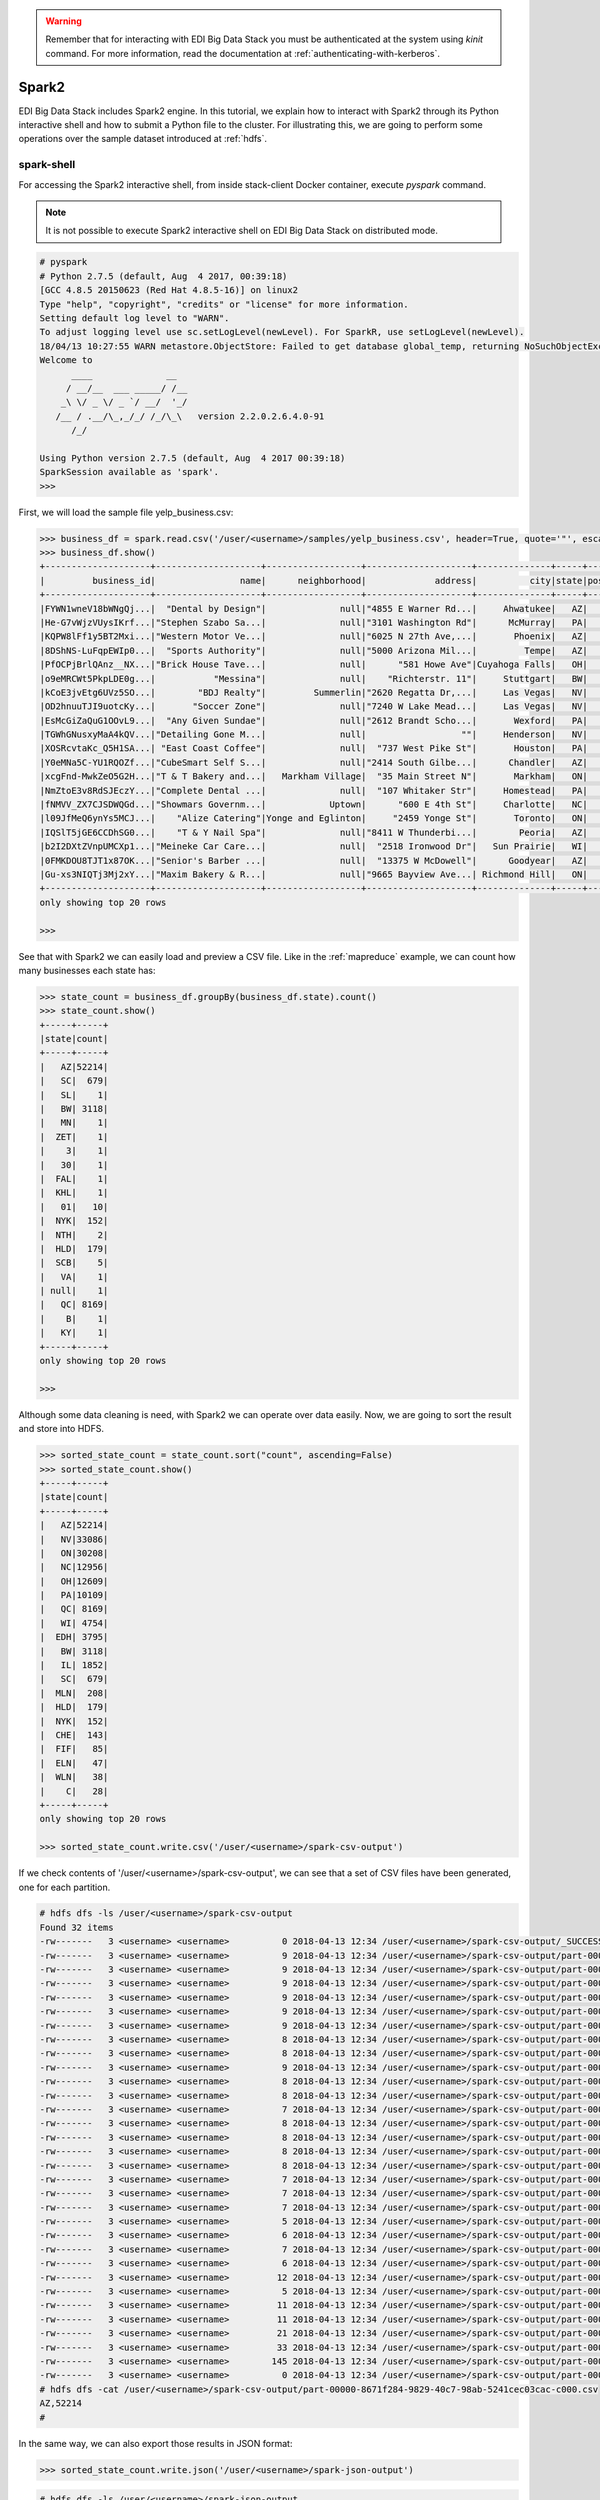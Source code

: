 .. warning::

  Remember that for interacting with EDI Big Data Stack you must be
  authenticated at the system using `kinit` command. For more information, read
  the documentation at :ref:`authenticating-with-kerberos`.

.. _spark2:

Spark2
======

EDI Big Data Stack includes Spark2 engine. In this tutorial, we explain how to
interact with Spark2 through its Python interactive shell and how to submit a
Python file to the cluster. For illustrating this, we are going to perform some
operations over the sample dataset introduced at :ref:`hdfs`.

spark-shell
-----------

For accessing the Spark2 interactive shell, from inside stack-client Docker
container, execute `pyspark` command.

.. note::

  It is not possible to execute Spark2 interactive shell on EDI Big Data Stack
  on distributed mode.

.. code-block:: console

  # pyspark
  # Python 2.7.5 (default, Aug  4 2017, 00:39:18)
  [GCC 4.8.5 20150623 (Red Hat 4.8.5-16)] on linux2
  Type "help", "copyright", "credits" or "license" for more information.
  Setting default log level to "WARN".
  To adjust logging level use sc.setLogLevel(newLevel). For SparkR, use setLogLevel(newLevel).
  18/04/13 10:27:55 WARN metastore.ObjectStore: Failed to get database global_temp, returning NoSuchObjectException
  Welcome to
        ____              __
       / __/__  ___ _____/ /__
      _\ \/ _ \/ _ `/ __/  '_/
     /__ / .__/\_,_/_/ /_/\_\   version 2.2.0.2.6.4.0-91
        /_/

  Using Python version 2.7.5 (default, Aug  4 2017 00:39:18)
  SparkSession available as 'spark'.
  >>>


First, we will load the sample file yelp_business.csv:

.. code-block:: console

  >>> business_df = spark.read.csv('/user/<username>/samples/yelp_business.csv', header=True, quote='"', escape='"')
  >>> business_df.show()
  +--------------------+--------------------+------------------+--------------------+--------------+-----+-----------+-------------+--------------+-----+------------+-------+--------------------+
  |         business_id|                name|      neighborhood|             address|          city|state|postal_code|     latitude|     longitude|stars|review_count|is_open|          categories|
  +--------------------+--------------------+------------------+--------------------+--------------+-----+-----------+-------------+--------------+-----+------------+-------+--------------------+
  |FYWN1wneV18bWNgQj...|  "Dental by Design"|              null|"4855 E Warner Rd...|     Ahwatukee|   AZ|      85044|   33.3306902|  -111.9785992|  4.0|          22|      1|Dentists;General ...|
  |He-G7vWjzVUysIKrf...|"Stephen Szabo Sa...|              null|"3101 Washington Rd"|      McMurray|   PA|      15317|   40.2916853|   -80.1048999|  3.0|          11|      1|Hair Stylists;Hai...|
  |KQPW8lFf1y5BT2Mxi...|"Western Motor Ve...|              null|"6025 N 27th Ave,...|       Phoenix|   AZ|      85017|   33.5249025|  -112.1153098|  1.5|          18|      1|Departments of Mo...|
  |8DShNS-LuFqpEWIp0...|  "Sports Authority"|              null|"5000 Arizona Mil...|         Tempe|   AZ|      85282|   33.3831468|  -111.9647254|  3.0|           9|      0|Sporting Goods;Sh...|
  |PfOCPjBrlQAnz__NX...|"Brick House Tave...|              null|      "581 Howe Ave"|Cuyahoga Falls|   OH|      44221|   41.1195346|   -81.4756898|  3.5|         116|      1|American (New);Ni...|
  |o9eMRCWt5PkpLDE0g...|           "Messina"|              null|    "Richterstr. 11"|     Stuttgart|   BW|      70567|      48.7272|       9.14795|  4.0|           5|      1| Italian;Restaurants|
  |kCoE3jvEtg6UVz5SO...|        "BDJ Realty"|         Summerlin|"2620 Regatta Dr,...|     Las Vegas|   NV|      89128|     36.20743|    -115.26846|  4.0|           5|      1|Real Estate Servi...|
  |OD2hnuuTJI9uotcKy...|       "Soccer Zone"|              null|"7240 W Lake Mead...|     Las Vegas|   NV|      89128|   36.1974844|  -115.2496601|  1.5|           9|      1|Shopping;Sporting...|
  |EsMcGiZaQuG1OOvL9...|  "Any Given Sundae"|              null|"2612 Brandt Scho...|       Wexford|   PA|      15090|40.6151022445|-80.0913487465|  5.0|          15|      1|Coffee & Tea;Ice ...|
  |TGWhGNusxyMaA4kQV...|"Detailing Gone M...|              null|                  ""|     Henderson|   NV|      89014|36.0558252127| -115.04635039|  5.0|           7|      1|Automotive;Auto D...|
  |XOSRcvtaKc_Q5H1SA...| "East Coast Coffee"|              null|  "737 West Pike St"|       Houston|   PA|      15342|40.2415480142|-80.2128151059|  4.5|           3|      0|Breakfast & Brunc...|
  |Y0eMNa5C-YU1RQOZf...|"CubeSmart Self S...|              null|"2414 South Gilbe...|      Chandler|   AZ|      85286|   33.2717201|  -111.7912569|  5.0|          23|      1|Local Services;Se...|
  |xcgFnd-MwkZeO5G2H...|"T & T Bakery and...|   Markham Village|  "35 Main Street N"|       Markham|   ON|    L3P 1X3|   43.8751774|   -79.2601532|  4.0|          38|      1|Bakeries;Bagels;Food|
  |NmZtoE3v8RdSJEczY...|"Complete Dental ...|              null|  "107 Whitaker Str"|     Homestead|   PA|      15120|   40.4014882|   -79.8879161|  2.0|           5|      1|General Dentistry...|
  |fNMVV_ZX7CJSDWQGd...|"Showmars Governm...|            Uptown|      "600 E 4th St"|     Charlotte|   NC|      28202|   35.2216474|   -80.8393449|  3.5|           7|      1|Restaurants;Ameri...|
  |l09JfMeQ6ynYs5MCJ...|    "Alize Catering"|Yonge and Eglinton|     "2459 Yonge St"|       Toronto|   ON|    M4P 2H6|   43.7113993|   -79.3993388|  3.0|          12|      0|Italian;French;Re...|
  |IQSlT5jGE6CCDhSG0...|    "T & Y Nail Spa"|              null|"8411 W Thunderbi...|        Peoria|   AZ|      85381|   33.6086538|  -112.2400118|  3.0|          20|      1|Beauty & Spas;Nai...|
  |b2I2DXtZVnpUMCXp1...|"Meineke Car Care...|              null|  "2518 Ironwood Dr"|   Sun Prairie|   WI|      53590|     43.18508|    -89.262047|  3.5|           9|      1|Tires;Oil Change ...|
  |0FMKDOU8TJT1x87OK...|"Senior's Barber ...|              null|  "13375 W McDowell"|      Goodyear|   AZ|      85395|    33.463629|   -112.347038|  5.0|          65|      1|Barbers;Beauty & ...|
  |Gu-xs3NIQTj3Mj2xY...|"Maxim Bakery & R...|              null|"9665 Bayview Ave...| Richmond Hill|   ON|    L4C 9V4|   43.8675648|   -79.4126618|  3.5|          34|      1|French;Food;Baker...|
  +--------------------+--------------------+------------------+--------------------+--------------+-----+-----------+-------------+--------------+-----+------------+-------+--------------------+
  only showing top 20 rows

  >>>

See that with Spark2 we can easily load and preview a CSV file. Like in the
:ref:`mapreduce` example, we can count how many businesses each state has:

.. code-block:: console

  >>> state_count = business_df.groupBy(business_df.state).count()
  >>> state_count.show()
  +-----+-----+
  |state|count|
  +-----+-----+
  |   AZ|52214|
  |   SC|  679|
  |   SL|    1|
  |   BW| 3118|
  |   MN|    1|
  |  ZET|    1|
  |    3|    1|
  |   30|    1|
  |  FAL|    1|
  |  KHL|    1|
  |   01|   10|
  |  NYK|  152|
  |  NTH|    2|
  |  HLD|  179|
  |  SCB|    5|
  |   VA|    1|
  | null|    1|
  |   QC| 8169|
  |    B|    1|
  |   KY|    1|
  +-----+-----+
  only showing top 20 rows

  >>>

Although some data cleaning is need, with Spark2 we can operate over data easily.
Now, we are going to sort the result and store into HDFS.

.. code-block:: console

  >>> sorted_state_count = state_count.sort("count", ascending=False)
  >>> sorted_state_count.show()
  +-----+-----+
  |state|count|
  +-----+-----+
  |   AZ|52214|
  |   NV|33086|
  |   ON|30208|
  |   NC|12956|
  |   OH|12609|
  |   PA|10109|
  |   QC| 8169|
  |   WI| 4754|
  |  EDH| 3795|
  |   BW| 3118|
  |   IL| 1852|
  |   SC|  679|
  |  MLN|  208|
  |  HLD|  179|
  |  NYK|  152|
  |  CHE|  143|
  |  FIF|   85|
  |  ELN|   47|
  |  WLN|   38|
  |    C|   28|
  +-----+-----+
  only showing top 20 rows

  >>> sorted_state_count.write.csv('/user/<username>/spark-csv-output')

If we check contents of '/user/<username>/spark-csv-output', we can see that a set
of CSV files have been generated, one for each partition.

.. code-block:: console

  # hdfs dfs -ls /user/<username>/spark-csv-output
  Found 32 items
  -rw-------   3 <username> <username>          0 2018-04-13 12:34 /user/<username>/spark-csv-output/_SUCCESS
  -rw-------   3 <username> <username>          9 2018-04-13 12:34 /user/<username>/spark-csv-output/part-00000-8671f284-9829-40c7-98ab-5241cec03cac-c000.csv
  -rw-------   3 <username> <username>          9 2018-04-13 12:34 /user/<username>/spark-csv-output/part-00001-8671f284-9829-40c7-98ab-5241cec03cac-c000.csv
  -rw-------   3 <username> <username>          9 2018-04-13 12:34 /user/<username>/spark-csv-output/part-00002-8671f284-9829-40c7-98ab-5241cec03cac-c000.csv
  -rw-------   3 <username> <username>          9 2018-04-13 12:34 /user/<username>/spark-csv-output/part-00003-8671f284-9829-40c7-98ab-5241cec03cac-c000.csv
  -rw-------   3 <username> <username>          9 2018-04-13 12:34 /user/<username>/spark-csv-output/part-00004-8671f284-9829-40c7-98ab-5241cec03cac-c000.csv
  -rw-------   3 <username> <username>          9 2018-04-13 12:34 /user/<username>/spark-csv-output/part-00005-8671f284-9829-40c7-98ab-5241cec03cac-c000.csv
  -rw-------   3 <username> <username>          8 2018-04-13 12:34 /user/<username>/spark-csv-output/part-00006-8671f284-9829-40c7-98ab-5241cec03cac-c000.csv
  -rw-------   3 <username> <username>          8 2018-04-13 12:34 /user/<username>/spark-csv-output/part-00007-8671f284-9829-40c7-98ab-5241cec03cac-c000.csv
  -rw-------   3 <username> <username>          9 2018-04-13 12:34 /user/<username>/spark-csv-output/part-00008-8671f284-9829-40c7-98ab-5241cec03cac-c000.csv
  -rw-------   3 <username> <username>          8 2018-04-13 12:34 /user/<username>/spark-csv-output/part-00009-8671f284-9829-40c7-98ab-5241cec03cac-c000.csv
  -rw-------   3 <username> <username>          8 2018-04-13 12:34 /user/<username>/spark-csv-output/part-00010-8671f284-9829-40c7-98ab-5241cec03cac-c000.csv
  -rw-------   3 <username> <username>          7 2018-04-13 12:34 /user/<username>/spark-csv-output/part-00011-8671f284-9829-40c7-98ab-5241cec03cac-c000.csv
  -rw-------   3 <username> <username>          8 2018-04-13 12:34 /user/<username>/spark-csv-output/part-00012-8671f284-9829-40c7-98ab-5241cec03cac-c000.csv
  -rw-------   3 <username> <username>          8 2018-04-13 12:34 /user/<username>/spark-csv-output/part-00013-8671f284-9829-40c7-98ab-5241cec03cac-c000.csv
  -rw-------   3 <username> <username>          8 2018-04-13 12:34 /user/<username>/spark-csv-output/part-00014-8671f284-9829-40c7-98ab-5241cec03cac-c000.csv
  -rw-------   3 <username> <username>          8 2018-04-13 12:34 /user/<username>/spark-csv-output/part-00015-8671f284-9829-40c7-98ab-5241cec03cac-c000.csv
  -rw-------   3 <username> <username>          7 2018-04-13 12:34 /user/<username>/spark-csv-output/part-00016-8671f284-9829-40c7-98ab-5241cec03cac-c000.csv
  -rw-------   3 <username> <username>          7 2018-04-13 12:34 /user/<username>/spark-csv-output/part-00017-8671f284-9829-40c7-98ab-5241cec03cac-c000.csv
  -rw-------   3 <username> <username>          7 2018-04-13 12:34 /user/<username>/spark-csv-output/part-00018-8671f284-9829-40c7-98ab-5241cec03cac-c000.csv
  -rw-------   3 <username> <username>          5 2018-04-13 12:34 /user/<username>/spark-csv-output/part-00019-8671f284-9829-40c7-98ab-5241cec03cac-c000.csv
  -rw-------   3 <username> <username>          6 2018-04-13 12:34 /user/<username>/spark-csv-output/part-00020-8671f284-9829-40c7-98ab-5241cec03cac-c000.csv
  -rw-------   3 <username> <username>          7 2018-04-13 12:34 /user/<username>/spark-csv-output/part-00021-8671f284-9829-40c7-98ab-5241cec03cac-c000.csv
  -rw-------   3 <username> <username>          6 2018-04-13 12:34 /user/<username>/spark-csv-output/part-00022-8671f284-9829-40c7-98ab-5241cec03cac-c000.csv
  -rw-------   3 <username> <username>         12 2018-04-13 12:34 /user/<username>/spark-csv-output/part-00023-8671f284-9829-40c7-98ab-5241cec03cac-c000.csv
  -rw-------   3 <username> <username>          5 2018-04-13 12:34 /user/<username>/spark-csv-output/part-00024-8671f284-9829-40c7-98ab-5241cec03cac-c000.csv
  -rw-------   3 <username> <username>         11 2018-04-13 12:34 /user/<username>/spark-csv-output/part-00025-8671f284-9829-40c7-98ab-5241cec03cac-c000.csv
  -rw-------   3 <username> <username>         11 2018-04-13 12:34 /user/<username>/spark-csv-output/part-00026-8671f284-9829-40c7-98ab-5241cec03cac-c000.csv
  -rw-------   3 <username> <username>         21 2018-04-13 12:34 /user/<username>/spark-csv-output/part-00027-8671f284-9829-40c7-98ab-5241cec03cac-c000.csv
  -rw-------   3 <username> <username>         33 2018-04-13 12:34 /user/<username>/spark-csv-output/part-00028-8671f284-9829-40c7-98ab-5241cec03cac-c000.csv
  -rw-------   3 <username> <username>        145 2018-04-13 12:34 /user/<username>/spark-csv-output/part-00029-8671f284-9829-40c7-98ab-5241cec03cac-c000.csv
  -rw-------   3 <username> <username>          0 2018-04-13 12:34 /user/<username>/spark-csv-output/part-00030-8671f284-9829-40c7-98ab-5241cec03cac-c000.csv
  # hdfs dfs -cat /user/<username>/spark-csv-output/part-00000-8671f284-9829-40c7-98ab-5241cec03cac-c000.csv
  AZ,52214
  #

In the same way, we can also export those results in JSON format:

.. code-block:: console

  >>> sorted_state_count.write.json('/user/<username>/spark-json-output')

.. code-block:: console

  # hdfs dfs -ls /user/<username>/spark-json-output
  Found 32 items
  -rw-------   3 <username> <username>          0 2018-04-13 12:40 /user/<username>/spark-json-output/_SUCCESS
  -rw-------   3 <username> <username>         29 2018-04-13 12:40 /user/<username>/spark-json-output/part-00000-dbbde83a-f730-459f-a8bb-54b50cbab72e-c000.json
  -rw-------   3 <username> <username>         29 2018-04-13 12:40 /user/<username>/spark-json-output/part-00001-dbbde83a-f730-459f-a8bb-54b50cbab72e-c000.json
  -rw-------   3 <username> <username>         29 2018-04-13 12:40 /user/<username>/spark-json-output/part-00002-dbbde83a-f730-459f-a8bb-54b50cbab72e-c000.json
  -rw-------   3 <username> <username>         29 2018-04-13 12:40 /user/<username>/spark-json-output/part-00003-dbbde83a-f730-459f-a8bb-54b50cbab72e-c000.json
  -rw-------   3 <username> <username>         29 2018-04-13 12:40 /user/<username>/spark-json-output/part-00004-dbbde83a-f730-459f-a8bb-54b50cbab72e-c000.json
  -rw-------   3 <username> <username>         29 2018-04-13 12:40 /user/<username>/spark-json-output/part-00005-dbbde83a-f730-459f-a8bb-54b50cbab72e-c000.json
  -rw-------   3 <username> <username>         28 2018-04-13 12:40 /user/<username>/spark-json-output/part-00006-dbbde83a-f730-459f-a8bb-54b50cbab72e-c000.json
  -rw-------   3 <username> <username>         28 2018-04-13 12:40 /user/<username>/spark-json-output/part-00007-dbbde83a-f730-459f-a8bb-54b50cbab72e-c000.json
  -rw-------   3 <username> <username>         29 2018-04-13 12:40 /user/<username>/spark-json-output/part-00008-dbbde83a-f730-459f-a8bb-54b50cbab72e-c000.json
  -rw-------   3 <username> <username>         28 2018-04-13 12:40 /user/<username>/spark-json-output/part-00009-dbbde83a-f730-459f-a8bb-54b50cbab72e-c000.json
  -rw-------   3 <username> <username>         28 2018-04-13 12:40 /user/<username>/spark-json-output/part-00010-dbbde83a-f730-459f-a8bb-54b50cbab72e-c000.json
  -rw-------   3 <username> <username>         27 2018-04-13 12:40 /user/<username>/spark-json-output/part-00011-dbbde83a-f730-459f-a8bb-54b50cbab72e-c000.json
  -rw-------   3 <username> <username>         28 2018-04-13 12:40 /user/<username>/spark-json-output/part-00012-dbbde83a-f730-459f-a8bb-54b50cbab72e-c000.json
  -rw-------   3 <username> <username>         28 2018-04-13 12:40 /user/<username>/spark-json-output/part-00013-dbbde83a-f730-459f-a8bb-54b50cbab72e-c000.json
  -rw-------   3 <username> <username>         28 2018-04-13 12:40 /user/<username>/spark-json-output/part-00014-dbbde83a-f730-459f-a8bb-54b50cbab72e-c000.json
  -rw-------   3 <username> <username>         28 2018-04-13 12:40 /user/<username>/spark-json-output/part-00015-dbbde83a-f730-459f-a8bb-54b50cbab72e-c000.json
  -rw-------   3 <username> <username>         27 2018-04-13 12:40 /user/<username>/spark-json-output/part-00016-dbbde83a-f730-459f-a8bb-54b50cbab72e-c000.json
  -rw-------   3 <username> <username>         27 2018-04-13 12:40 /user/<username>/spark-json-output/part-00017-dbbde83a-f730-459f-a8bb-54b50cbab72e-c000.json
  -rw-------   3 <username> <username>         27 2018-04-13 12:40 /user/<username>/spark-json-output/part-00018-dbbde83a-f730-459f-a8bb-54b50cbab72e-c000.json
  -rw-------   3 <username> <username>         25 2018-04-13 12:40 /user/<username>/spark-json-output/part-00019-dbbde83a-f730-459f-a8bb-54b50cbab72e-c000.json
  -rw-------   3 <username> <username>         26 2018-04-13 12:40 /user/<username>/spark-json-output/part-00020-dbbde83a-f730-459f-a8bb-54b50cbab72e-c000.json
  -rw-------   3 <username> <username>         27 2018-04-13 12:40 /user/<username>/spark-json-output/part-00021-dbbde83a-f730-459f-a8bb-54b50cbab72e-c000.json
  -rw-------   3 <username> <username>         26 2018-04-13 12:40 /user/<username>/spark-json-output/part-00022-dbbde83a-f730-459f-a8bb-54b50cbab72e-c000.json
  -rw-------   3 <username> <username>         52 2018-04-13 12:40 /user/<username>/spark-json-output/part-00023-dbbde83a-f730-459f-a8bb-54b50cbab72e-c000.json
  -rw-------   3 <username> <username>         25 2018-04-13 12:40 /user/<username>/spark-json-output/part-00024-dbbde83a-f730-459f-a8bb-54b50cbab72e-c000.json
  -rw-------   3 <username> <username>         51 2018-04-13 12:40 /user/<username>/spark-json-output/part-00025-dbbde83a-f730-459f-a8bb-54b50cbab72e-c000.json
  -rw-------   3 <username> <username>         51 2018-04-13 12:40 /user/<username>/spark-json-output/part-00026-dbbde83a-f730-459f-a8bb-54b50cbab72e-c000.json
  -rw-------   3 <username> <username>        101 2018-04-13 12:40 /user/<username>/spark-json-output/part-00027-dbbde83a-f730-459f-a8bb-54b50cbab72e-c000.json
  -rw-------   3 <username> <username>        153 2018-04-13 12:40 /user/<username>/spark-json-output/part-00028-dbbde83a-f730-459f-a8bb-54b50cbab72e-c000.json
  -rw-------   3 <username> <username>        694 2018-04-13 12:40 /user/<username>/spark-json-output/part-00029-dbbde83a-f730-459f-a8bb-54b50cbab72e-c000.json
  -rw-------   3 <username> <username>          0 2018-04-13 12:40 /user/<username>/spark-json-output/part-00030-dbbde83a-f730-459f-a8bb-54b50cbab72e-c000.json
  # hdfs dfs -cat /user/<username>/spark-json-output/part-00000-dbbde83a-f730-459f-a8bb-54b50cbab72e-c000.json
  {"state":"AZ","count":52214}
  #


spark-submit
------------

In order to execute the same job in a distributed way, we are going to code the
previous instructions into a Python file. You can find yelp_example.py in
`spark2example` folder from
`stack-client examples <https://github.com/edincubator/stack-examples>`_.

.. code-block:: python

  from pyspark.sql import SparkSession

  spark = SparkSession.builder.appName("YelpExample").getOrCreate()
  business_df = spark.read.csv('/user/<username>/samples/yelp_business.csv',
                               header=True, quote='"', escape='"')

  state_count = business_df.groupBy(business_df.state).count()
  sorted_state_count = state_count.sort("count", ascending=False)
  sorted_state_count.write.csv('/user/<username>/spark-csv-output')

Copy the `yelp_example.py` file to your workspace and execute `spark-submit`
command:

.. code-block:: console

  # spark-submit --master yarn --deploy-mode cluster /workdir/yelp_example.py
  18/04/13 13:06:47 WARN util.NativeCodeLoader: Unable to load native-hadoop library for your platform... using builtin-java classes where applicable
  18/04/13 13:06:49 WARN shortcircuit.DomainSocketFactory: The short-circuit local reads feature cannot be used because libhadoop cannot be loaded.
  18/04/13 13:06:49 INFO client.RMProxy: Connecting to ResourceManager at gauss.res.eng.it/192.168.125.113:8050
  18/04/13 13:06:49 INFO yarn.Client: Requesting a new application from cluster with 3 NodeManagers
  18/04/13 13:06:50 INFO yarn.Client: Verifying our application has not requested more than the maximum memory capability of the cluster (9216 MB per container)
  18/04/13 13:06:50 INFO yarn.Client: Will allocate AM container, with 1408 MB memory including 384 MB overhead
  18/04/13 13:06:50 INFO yarn.Client: Setting up container launch context for our AM
  18/04/13 13:06:50 INFO yarn.Client: Setting up the launch environment for our AM container
  18/04/13 13:06:50 INFO yarn.Client: Preparing resources for our AM container
  18/04/13 13:06:50 INFO security.HadoopFSCredentialProvider: getting token for: hdfs://gauss.res.eng.it:8020/user/<username>
  18/04/13 13:06:50 INFO hdfs.DFSClient: Created HDFS_DELEGATION_TOKEN token 535 for <username> on 192.168.125.113:8020
  18/04/13 13:06:52 INFO yarn.Client: Use hdfs cache file as spark.yarn.archive for HDP, hdfsCacheFile:hdfs://gauss.res.eng.it:8020/hdp/apps/2.6.4.0-91/spark2/spark2-hdp-yarn-archive.tar.gz
  18/04/13 13:06:52 INFO yarn.Client: Source and destination file systems are the same. Not copying hdfs://gauss.res.eng.it:8020/hdp/apps/2.6.4.0-91/spark2/spark2-hdp-yarn-archive.tar.gz
  18/04/13 13:06:52 INFO yarn.Client: Uploading resource file:/workdir/yelp_example.py -> hdfs://gauss.res.eng.it:8020/user/<username>/.sparkStaging/application_1523347765873_0011/yelp_example.py
  18/04/13 13:06:53 INFO yarn.Client: Uploading resource file:/usr/hdp/current/spark2-client/python/lib/pyspark.zip -> hdfs://gauss.res.eng.it:8020/user/<username>/.sparkStaging/application_1523347765873_0011/pyspark.zip
  18/04/13 13:06:53 INFO yarn.Client: Uploading resource file:/usr/hdp/current/spark2-client/python/lib/py4j-0.10.4-src.zip -> hdfs://gauss.res.eng.it:8020/user/<username>/.sparkStaging/application_1523347765873_0011/py4j-0.10.4-src.zip
  18/04/13 13:06:53 INFO yarn.Client: Uploading resource file:/tmp/spark-49a33464-cde1-46bb-9662-9ff14a26db39/__spark_conf__2421542858529915483.zip -> hdfs://gauss.res.eng.it:8020/user/<username>/.sparkStaging/application_1523347765873_0011/__spark_conf__.zip
  18/04/13 13:06:53 INFO spark.SecurityManager: Changing view acls to: root,<username>
  18/04/13 13:06:53 INFO spark.SecurityManager: Changing modify acls to: root,<username>
  18/04/13 13:06:53 INFO spark.SecurityManager: Changing view acls groups to:
  18/04/13 13:06:53 INFO spark.SecurityManager: Changing modify acls groups to:
  18/04/13 13:06:53 INFO spark.SecurityManager: SecurityManager: authentication disabled; ui acls disabled; users  with view permissions: Set(root, <username>); groups with view permissions: Set(); users  with modify permissions: Set(root, <username>); groups with modify permissions: Set()
  18/04/13 13:06:53 INFO yarn.Client: Submitting application application_1523347765873_0011 to ResourceManager
  18/04/13 13:06:53 INFO impl.YarnClientImpl: Submitted application application_1523347765873_0011
  18/04/13 13:06:54 INFO yarn.Client: Application report for application_1523347765873_0011 (state: ACCEPTED)
  18/04/13 13:06:54 INFO yarn.Client:
  	 client token: Token { kind: YARN_CLIENT_TOKEN, service:  }
  	 diagnostics: AM container is launched, waiting for AM container to Register with RM
  	 ApplicationMaster host: N/A
  	 ApplicationMaster RPC port: -1
  	 queue: default
  	 start time: 1523624813615
  	 final status: UNDEFINED
  	 tracking URL: http://gauss.res.eng.it:8088/proxy/application_1523347765873_0011/
  	 user: <username>
  18/04/13 13:06:55 INFO yarn.Client: Application report for application_1523347765873_0011 (state: ACCEPTED)
  ...
  18/04/13 13:07:03 INFO yarn.Client: Application report for application_1523347765873_0011 (state: ACCEPTED)
  18/04/13 13:07:04 INFO yarn.Client: Application report for application_1523347765873_0011 (state: RUNNING)
  18/04/13 13:07:04 INFO yarn.Client:
  	 client token: Token { kind: YARN_CLIENT_TOKEN, service:  }
  	 diagnostics: N/A
  	 ApplicationMaster host: 192.168.125.100
  	 ApplicationMaster RPC port: 0
  	 queue: default
  	 start time: 1523624813615
  	 final status: UNDEFINED
  	 tracking URL: http://gauss.res.eng.it:8088/proxy/application_1523347765873_0011/
  	 user: <username>
  18/04/13 13:07:05 INFO yarn.Client: Application report for application_1523347765873_0011 (state: RUNNING)
  ...
  18/04/13 13:08:36 INFO yarn.Client: Application report for application_1523347765873_0011 (state: RUNNING)
  18/04/13 13:08:37 INFO yarn.Client: Application report for application_1523347765873_0011 (state: FINISHED)
  18/04/13 13:08:37 INFO yarn.Client:
  	 client token: Token { kind: YARN_CLIENT_TOKEN, service:  }
  	 diagnostics: N/A
  	 ApplicationMaster host: 192.168.125.100
  	 ApplicationMaster RPC port: 0
  	 queue: default
  	 start time: 1523624813615
  	 final status: SUCCEEDED
  	 tracking URL: http://gauss.res.eng.it:8088/proxy/application_1523347765873_0011/
  	 user: <username>
  18/04/13 13:08:37 INFO util.ShutdownHookManager: Shutdown hook called
  18/04/13 13:08:37 INFO util.ShutdownHookManager: Deleting directory /tmp/spark-49a33464-cde1-46bb-9662-9ff14a26db39

You can find more information about the job at
|resourcemanager_url|. Check
`/user/<username>/spark-csv-output` directory for the results.
